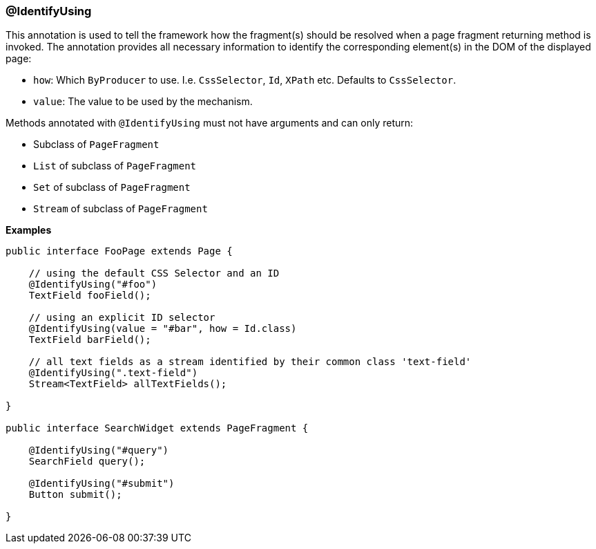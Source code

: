 === @IdentifyUsing

This annotation is used to tell the framework how the fragment(s) should be
resolved when a page fragment returning method is invoked. The annotation
provides all necessary information to identify the corresponding element(s) in
the DOM of the displayed page:

* `how`: Which `ByProducer` to use. I.e. `CssSelector`, `Id`, `XPath` etc.
Defaults to `CssSelector`.
* `value`: The value to be used by the mechanism.

Methods annotated with `@IdentifyUsing` must not have arguments and can only
return:

* Subclass of `PageFragment`
* `List` of subclass of `PageFragment`
* `Set` of subclass of `PageFragment`
* `Stream` of subclass of `PageFragment`

*Examples*

[source, java]
----
public interface FooPage extends Page {

    // using the default CSS Selector and an ID
    @IdentifyUsing("#foo")
    TextField fooField();

    // using an explicit ID selector
    @IdentifyUsing(value = "#bar", how = Id.class)
    TextField barField();

    // all text fields as a stream identified by their common class 'text-field'
    @IdentifyUsing(".text-field")
    Stream<TextField> allTextFields();

}

public interface SearchWidget extends PageFragment {

    @IdentifyUsing("#query")
    SearchField query();

    @IdentifyUsing("#submit")
    Button submit();

}
----
